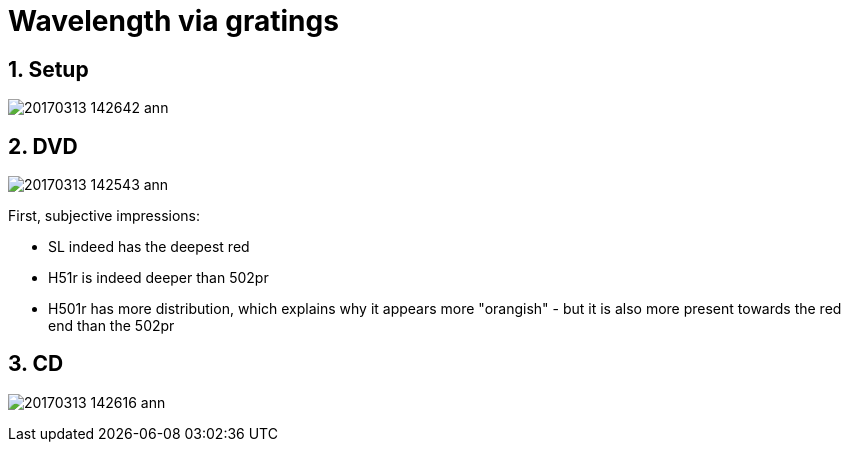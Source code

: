 = Wavelength via gratings

:toc:
:sectnums:
:toc-placement!:
:toclevels: 2

toc::[]

== Setup

image:20170313_142642-ann.jpg[]

== DVD
image:20170313_142543-ann.jpg[]

First, subjective impressions:

* SL indeed has the deepest red
* H51r is indeed deeper than 502pr
* H501r has more distribution, which explains why it appears more "orangish" - but it is also more present towards the red end than the 502pr

== CD
image:20170313_142616-ann.jpg[]
